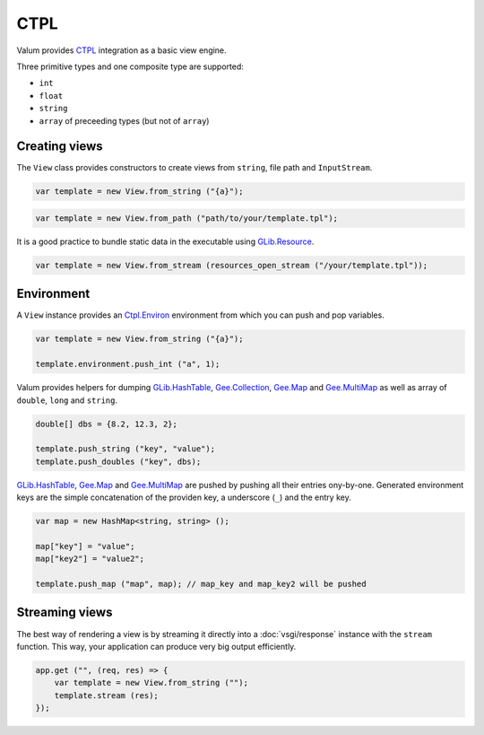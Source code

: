 CTPL
====

Valum provides `CTPL`_ integration as a basic view engine.

.. _CTPL: http://ctpl.tuxfamily.org/doc/unstable/ctpl-CtplEnviron.html

Three primitive types and one composite type are supported:

-  ``int``
-  ``float``
-  ``string``
-  ``array`` of preceeding types (but not of ``array``)

Creating views
--------------

The ``View`` class provides constructors to create views from
``string``, file path and ``InputStream``.

.. code:: vala

    var template = new View.from_string ("{a}");

.. code:: vala

    var template = new View.from_path ("path/to/your/template.tpl");

It is a good practice to bundle static data in the executable using
`GLib.Resource`_.

.. _GLib.Resource: http://valadoc.org/#!api=gio-2.0/GLib.Resource

.. code:: vala

    var template = new View.from_stream (resources_open_stream ("/your/template.tpl"));

Environment
-----------

A ``View`` instance provides an `Ctpl.Environ`_ environment from which you can
push and pop variables.

.. _Ctpl.Environ: http://ctpl.tuxfamily.org/doc/unstable/ctpl-CtplEnviron.html

.. code:: vala

    var template = new View.from_string ("{a}");

    template.environment.push_int ("a", 1);

Valum provides helpers for dumping `GLib.HashTable`_, `Gee.Collection`_,
`Gee.Map`_ and `Gee.MultiMap`_ as well as array of ``double``, ``long`` and
``string``.

.. code:: vala

    double[] dbs = {8.2, 12.3, 2};

    template.push_string ("key", "value");
    template.push_doubles ("key", dbs);

`GLib.HashTable`_, `Gee.Map`_ and `Gee.MultiMap`_ are pushed by pushing all
their entries ony-by-one. Generated environment keys are the simple
concatenation of the providen key, a underscore (``_``) and the entry
key.

.. code:: vala

    var map = new HashMap<string, string> ();

    map["key"] = "value";
    map["key2"] = "value2";

    template.push_map ("map", map); // map_key and map_key2 will be pushed

.. _GLib.HashTable: http://valadoc.org/#!api=glib-2.0/GLib.HashTable
.. _Gee.Collection: http://valadoc.org/#!api=gee-0.10/Gee.Collection
.. _Gee.Map: http://valadoc.org/#!api=gee-0.10/Gee.Map
.. _Gee.MultiMap: http://valadoc.org/#!api=gee-0.10/Gee.MultiMap

Streaming views
---------------

The best way of rendering a view is by streaming it directly into
a :doc:`vsgi/response` instance with the ``stream`` function. This way, your
application can produce very big output efficiently.

.. code:: vala

    app.get ("", (req, res) => {
        var template = new View.from_string ("");
        template.stream (res);
    });
